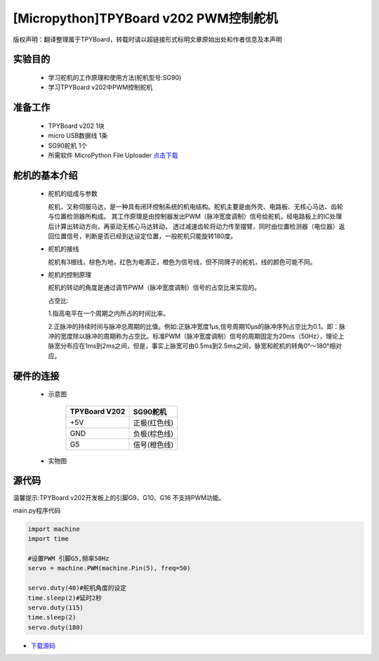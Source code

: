 [Micropython]TPYBoard v202 PWM控制舵机
================================================

版权声明：翻译整理属于TPYBoard，转载时请以超链接形式标明文章原始出处和作者信息及本声明

实验目的
-------------

    - 学习舵机的工作原理和使用方法(舵机型号:SG90)
    - 学习TPYBoard v202中PWM控制舵机

准备工作
-------------

    - TPYBoard v202 1块
    - micro USB数据线 1条
    - SG90舵机 1个
    - 所需软件 MicroPython File Uploader `点击下载 <http://www.tpyboard.com/download/tool/170.html>`_

舵机的基本介绍
-------------------

  - 舵机的组成与参数

    舵机，又称伺服马达，是一种具有闭环控制系统的机电结构。舵机主要是由外壳、电路板、无核心马达、齿轮与位置检测器所构成。
    其工作原理是由控制器发出PWM（脉冲宽度调制）信号给舵机，经电路板上的IC处理后计算出转动方向，再驱动无核心马达转动，
    透过减速齿轮将动力传至摆臂，同时由位置检测器（电位器）返回位置信号，判断是否已经到达设定位置，一般舵机只能旋转180度。

    .. image:: ../img/test_31.png


  - 舵机的接线

    舵机有3根线，棕色为地，红色为电源正，橙色为信号线，但不同牌子的舵机，线的颜色可能不同。

  - 舵机的控制原理

    舵机的转动的角度是通过调节PWM（脉冲宽度调制）信号的占空比来实现的。

    占空比:

    1.指高电平在一个周期之内所占的时间比率。

    2.正脉冲的持续时间与脉冲总周期的比值。例如:正脉冲宽度1μs,信号周期10μs的脉冲序列占空比为0.1。即：脉冲的宽度除以脉冲的周期称为占空比。标准PWM（脉冲宽度调制）信号的周期固定为20ms（50Hz），理论上脉宽分布应在1ms到2ms之间，但是，事实上脉宽可由0.5ms到2.5ms之间，脉宽和舵机的转角0°～180°相对应。



硬件的连接
-------------------

    - 示意图
        
        +---------------+-------------+
        | TPYBoard V202 | SG90舵机    |
        +===============+=============+
        | +5V           |正极(红色线) |
        +---------------+-------------+
        | GND           |负极(棕色线) |
        +---------------+-------------+
        | G5            |信号(橙色线) |
        +---------------+-------------+
    
    
    - 实物图
    
        .. image:: ../img/sg90.jpg
        

        
源代码
-------------------

温馨提示:TPYBoard v202开发板上的引脚G9、G10、G16 不支持PWM功能。

main.py程序代码

.. code-block:: python

    import machine
    import time

    #设置PWM 引脚G5,频率50Hz
    servo = machine.PWM(machine.Pin(5), freq=50)

    servo.duty(40)#舵机角度的设定
    time.sleep(2)#延时2秒
    servo.duty(115)
    time.sleep(2)
    servo.duty(180)



- `下载源码 <https://github.com/TPYBoard/developmentBoard/tree/master/TPYBoard-v20x-master>`_
